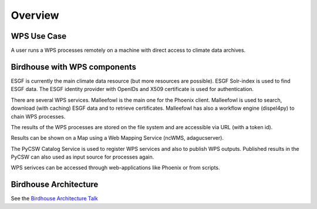 .. _overview:

========
Overview
========

.. _wps_use_case:

WPS Use Case
============

A user runs a WPS processes remotely on a machine with direct access to climate data archives.

.. image:: _images/wps-use-case.png

.. _birdhouse_overview:

Birdhouse with WPS components
=============================

.. image:: _images/birdhouse-components.png

ESGF is currently the main climate data resource (but more resources are possible). ESGF Solr-index is used to find ESGF data. The ESGF identity provider with OpenIDs and X509 certificate is used for authentication.

There are several WPS services. Malleefowl is the main one for the Phoenix client. Malleefowl is used to search, download (with caching) ESGF data and to retrieve certificates. Malleefowl has also a workflow engine (dispel4py) to chain WPS processes. 

The results of the WPS processes are stored on the file system and are accessible via URL (with a token id).

Results can be shown on a Map using a Web Mapping Service (ncWMS, adagucserver).

The PyCSW Catalog Service is used to register WPS services and also to publish WPS outputs. Published results in the PyCSW can also used as input source for processes again.

WPS serivces can be accessed through web-applications like Phoenix or from scripts.


Birdhouse Architecture
======================

See the `Birdhouse Architecture Talk <https://github.com/bird-house/birdhouse-docs/blob/master/slides/birdhouse-architecture/birdhouse-architecture.pdf>`_
